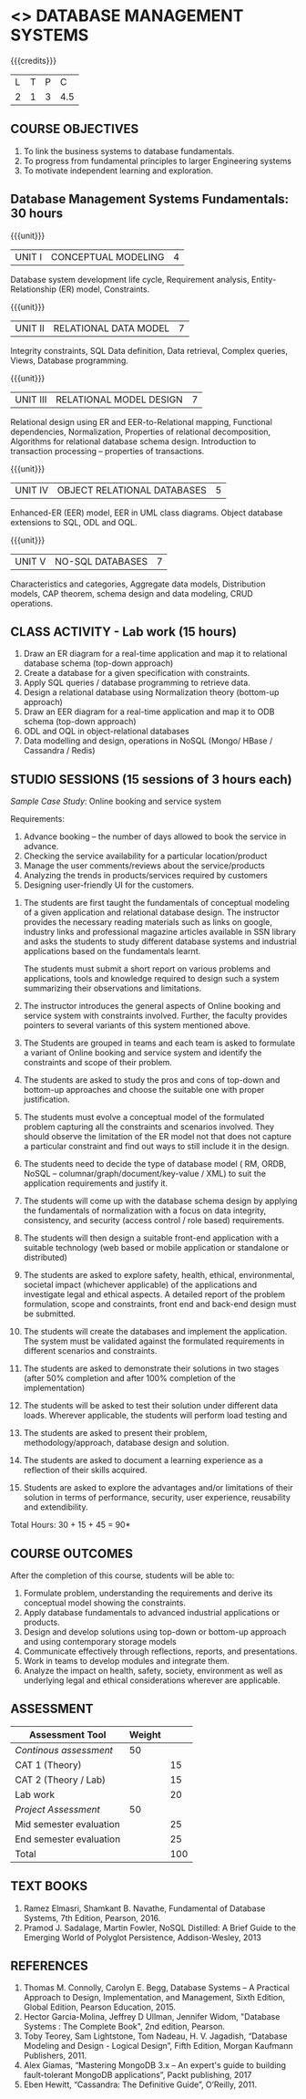 * <<<406>>> DATABASE MANAGEMENT SYSTEMS
:properties:
:author: Dr R Kanchana, Mr B Senthilkumar
:date: 16 March 2021
:end:

#+startup: showall
{{{credits}}}
| L | T | P |   C |
| 2 | 1 | 3 | 4.5 |
		
** CO-PO Mapping                                                   :noexport:
|     | PO1 | PO2 | PO3 | PO4 | PO5 | PO6 | PO7 | PO8 | PO9 | PO10 | PO11 | PO12 | PSO1 | PSO2 | PSO3 |
| CO1 |     |   3 |     |   2 |     |     |     |     |     |      |      |      |    2 |    2 |      |
| CO2 |   2 |     |     |   1 |     |     |     |     |     |      |      |      |    2 |    1 |      |
| CO3 |     |     |   3 |   3 |   3 |     |     |     |     |      |      |      |    3 |    3 |    3 |
| CO4 |     |     |     |     |     |     |     |   1 |     |    3 |    1 |    1 |      |      |      |
| CO5 |     |     |     |     |     |     |     |     |   3 |    3 |    2 |    1 |      |    1 |      |
| CO6 |     |     |     |     |     |   2 |   2 |   1 |     |      |      |      |      |      |      |

** COURSE OBJECTIVES
1. To link the business systems to database fundamentals. 
2. To progress from fundamental principles to larger Engineering systems 
3. To motivate independent learning and exploration.

** Database Management Systems Fundamentals:   30 hours
{{{unit}}} 
| UNIT I | CONCEPTUAL MODELING | 4 |
Database system development life cycle, Requirement analysis, Entity-Relationship (ER) model, Constraints.

{{{unit}}}
| UNIT II | RELATIONAL DATA MODEL  | 7 |
Integrity constraints, SQL Data definition, Data retrieval, Complex queries, Views, Database programming.	

{{{unit}}}
| UNIT III | RELATIONAL MODEL DESIGN | 7  |
Relational design using ER and EER-to-Relational mapping, Functional dependencies, Normalization, Properties of relational decomposition, Algorithms for relational database schema design. 
Introduction to transaction processing – properties of transactions.	

{{{unit}}}
| UNIT IV | OBJECT RELATIONAL DATABASES | 5 |
Enhanced-ER (EER) model, EER in UML class diagrams. Object database extensions to SQL, ODL and OQL. 

{{{unit}}}
| UNIT V |  NO-SQL DATABASES | 7 |
Characteristics and categories, Aggregate data models, Distribution models, CAP theorem, schema design and data modeling, CRUD operations.  	

** CLASS ACTIVITY - Lab work (15 hours)
1. Draw an ER diagram for a real-time application and map it to relational database schema (top-down approach)
2. Create a database for a given specification with constraints.
3. Apply SQL queries / database programming to retrieve data.
4. Design a relational database using Normalization theory (bottom-up approach)
5. Draw an EER diagram for a real-time application and map it to ODB schema (top-down approach)
6. ODL and OQL in object-relational databases
7. Data modelling and design, operations in NoSQL (Mongo/ HBase / Cassandra / Redis)

** STUDIO SESSIONS (15 sessions of 3 hours each)
/Sample Case Study/: Online booking and service system

Requirements:
1. Advance booking – the number of days allowed to book the service in advance.
2. Checking the service availability for a particular location/product
3. Manage the user comments/reviews about the service/products
4. Analyzing the trends in products/services required by customers
5. Designing user-friendly UI for the customers.


1. The students are first taught the fundamentals of conceptual
   modeling of a given application and relational database design. The
   instructor provides the necessary reading materials such as links
   on google, industry links and professional magazine articles
   available in SSN library and asks the students to study different
   database systems and industrial applications based on the
   fundamentals learnt.
   
   The students must submit a short report on various problems and
   applications, tools and knowledge required to design such a system
   summarizing their observations and limitations.
2. The instructor introduces the general aspects of Online booking and
   service system with constraints involved. Further, the faculty
   provides pointers to several variants of this system mentioned
   above.
3. The Students are grouped in teams and each team is asked to
   formulate a variant of Online booking and service system and
   identify the constraints and scope of their problem.
4. The students are asked to study the pros and cons of top-down and
   bottom-up approaches and choose the suitable one with proper
   justification.
5. The students must evolve a conceptual model of the formulated
   problem capturing all the constraints and scenarios involved. They
   should observe the limitation of the ER model not that does not
   capture a particular constraint and find out ways to still include
   it in the design.
6. The students need to decide the type of database model ( RM, ORDB,
   NoSQL -- columnar/graph/document/key-value / XML) to suit the
   application requirements and justify it.
7. The students will come up with the database schema design by
   applying the fundamentals of normalization with a focus on data
   integrity, consistency, and security (access control / role based)
   requirements.
8. The students will then design a suitable front-end application with
   a suitable technology (web based or mobile application or
   standalone or distributed)
9. The students are asked to explore safety, health, ethical,
   environmental, societal impact (whichever applicable) of the
   applications and investigate legal and ethical aspects. A detailed
   report of the problem formulation, scope and constraints, front end
   and back-end design must be submitted.
10. The students will create the databases and implement the
    application. The system must be validated against the formulated
    requirements in different scenarios and constraints.
11. The students are asked to demonstrate their solutions in two
    stages (after 50% completion and after 100% completion of the
    implementation)
12. The students will be asked to test their solution under different
    data loads. Wherever applicable, the students will perform load
    testing and
13. The students are asked to present their problem,
    methodology/approach, database design and solution.
14. The students are asked to document a learning experience as a
    reflection of their skills acquired.
15. Students are asked to explore the advantages and/or
    limitations of their solution in terms of performance,
    security, user experience, reusability and extendibility.

\hfill *Total Hours: 30 + 15 + 45 = 90*

** COURSE OUTCOMES
After the completion of this course, students will be able to:
 1. Formulate problem, understanding the requirements and
    derive its conceptual model showing the constraints.
 2. Apply database fundamentals to advanced industrial
    applications or products.
 3. Design and develop solutions using top-down or bottom-up
    approach and using contemporary storage models
 4. Communicate effectively through reflections, reports, and
    presentations.
 5. Work in teams to develop modules and integrate them.
 6. Analyze the impact on health, safety, society, environment
    as well as underlying legal and ethical considerations
    wherever are applicable.

** COMMENT EVALUATION
EFP will be assessed by a committee of faculty members based
on Studio Sessions, Reflections, Presentation and
Documentation. *EFP will be evaluated based on continuous
assessment only.*

#+latex: \newcolumntype{Y}{>{\small\raggedright\arraybackslash}X}
#+latex: \newcolumntype{A}{>{\small\raggedright\arraybackslash\hsize=.7\hsize}X}
#+latex: \newcolumntype{B}{>{\small\raggedright\arraybackslash\hsize=1.2\hsize}X}
#+latex: \newcolumntype{C}{>{\small\raggedright\arraybackslash\hsize=1\hsize}X}
#+attr_latex: :environment tabularx :width \textwidth :align BBAAAA
| <10>       | <40>                                     |       <10> |       <10> |       <10> |       <10> |
|------------+------------------------------------------+------------+------------+------------+------------|
| Asssessment tool | Execution                                | Peer review and rating |  Viva voce | Presentation |     Report |
|------------+------------------------------------------+------------+------------+------------+------------|
| Review 1 by instructor: Design | Problem formulation, scope: 60           |         10 |            |            |         30 |
|------------+------------------------------------------+------------+------------+------------+------------|
| Mid sem evaluation by a committee | Planning and modules: 20, Technical: 20, Ethics/Best practices: 10 |            |         10 |         20 |         20 |
|------------+------------------------------------------+------------+------------+------------+------------|
| Review 2 by instructor: Implementation | Implementation, demo, testing, user interface: 90 |         10 |            |            |            |
|------------+------------------------------------------+------------+------------+------------+------------|
| End sem evaluation by a committee | Demo  (Innovation, emerging technologies, security, user interface): 40 |            |         10 |         10 |         20 |
|------------+------------------------------------------+------------+------------+------------+------------|

** ASSESSMENT
| Assessment Tool         | Weight |    |
|-------------------------+--------+----|
| /Continous assessment/  |     50 |    |
| CAT 1 (Theory)          |        | 15 |
| CAT 2 (Theory / Lab)    |        | 15 |
| Lab work                |        | 20 |
| /Project Assessment/    |     50 |    |
| Mid semester evaluation |        | 25 |
| End semester evaluation |        | 25 |
|-------------------------+--------+----|
| Total                   |        | 100|
 

** COMMENT Tentative Rubrics for Evaluation

** COMMENT Assessment Pattern
| Assessment Tool      | Weight |     |
|----------------------+--------+-----|
| End semester exam    |     50 |     |
| Continous assessment |        |     |
| Lab work             |     20 |     |
| Theory test          |     15 |     |
| Lab test             |     15 |     |
| Review 1             |        |  5% |
| Review 2             |        |  5% |
| Review 3             |        |  5% |
| Mid semester review  |        | 10% |
| End semester review  |        | 25% |
|----------------------+--------+-----|
| Total                |    100 |     |

| Assessment Tool      | Weightage |     |
|----------------------+-----------+-----|
| End semester exam    |       25% |     |
| Continous assessment |       75% |     |
| Class activity       |           | 10% |
| Review 1             |           | 10% |
| Review 2             |           | 15% |
| Review 3             |           | 20% |
| Mid semester review  |           | 20% |
| End semester review  |           | 25% |
|----------------------+-----------+-----|
| Total                |      100% |     |


| Assessment Tool | Weightage |     |
|-----------------+-----------+-----|
| Class Activity  |       25% |     |
| Project         |       75% |     |
| Review 1        |           | 10% |
| Review 2        |           | 20% |
| Review 3        |           | 20% |
| Mid Sem Review  |           | 20% |
| End Sem Review  |           | 30% |
|-----------------+-----------+-----|
| Total           |      100% |     |

** TEXT BOOKS
1. Ramez Elmasri, Shamkant B. Navathe, Fundamental of Database Systems, 7th Edition, Pearson, 2016.
2. Pramod J. Sadalage, Martin Fowler, NoSQL Distilled: A Brief Guide to the Emerging World of Polyglot Persistence, Addison-Wesley, 2013

** REFERENCES
1. Thomas M. Connolly, Carolyn E. Begg, Database Systems – A Practical Approach to Design, Implementation, and Management, Sixth Edition, Global Edition, Pearson Education, 2015.
2. Hector Garcia-Molina, Jeffrey D Ullman, Jennifer Widom, "Database Systems : The Complete Book", 2nd edition, Pearson.
3. Toby Teorey, Sam Lightstone, Tom Nadeau, H. V. Jagadish, “Database Modeling and Design - Logical Design”, Fifth Edition, Morgan Kaufmann Publishers, 2011.
4. Alex Giamas, “Mastering MongoDB 3.x – An expert's guide to building fault-tolerant MongoDB applications”, Packt publishing, 2017
5. Eben Hewitt, “Cassandra: The Definitive Guide”, O’Reilly, 2011.

#+BEGIN_COMMENT
Technical Outcome.
Could you learn?
Rate yourself in the scale of 1 to 3
1 -- Not confident, more practice required.
2 - Could modify available code but not able to write
own logic.
3 - Proficient
1 Task 1
2 Task 2
Best Practices / Application of fundaments learnt in theory courses
Suggested by the Instructor
Could you follow?
Rate yourself in the scale of 1 to 3
1 -- Needs to improve.
2 - Inconsistent in applying
3 - Proficient with the practice
B1 Design before coding
B2 Modular design and coding
using versions
#+END_COMMENT
